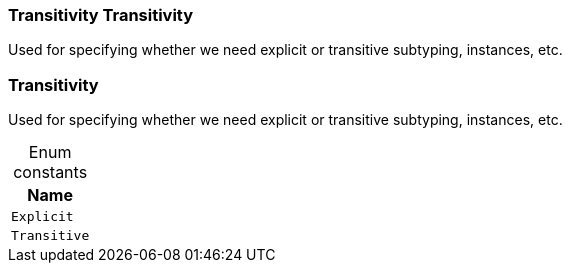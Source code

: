 [#_Transitivity_Transitivity]
=== Transitivity Transitivity



Used for specifying whether we need explicit or transitive subtyping, instances, etc.


[#_Transitivity]
=== Transitivity



Used for specifying whether we need explicit or transitive subtyping, instances, etc.


[caption=""]
.Enum constants
// tag::enum_constants[]
[cols="~"]
[options="header"]
|===
|Name
a| `Explicit`
a| `Transitive`
|===
// end::enum_constants[]

